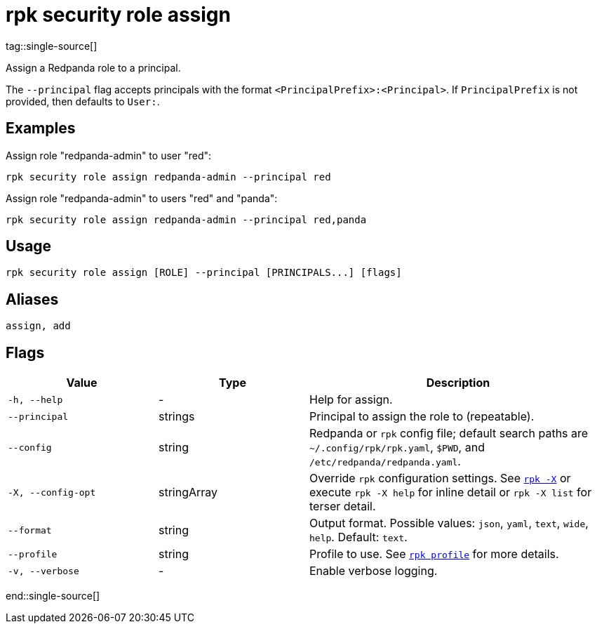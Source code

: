 = rpk security role assign
tag::single-source[]

Assign a Redpanda role to a principal.

The `--principal` flag accepts principals with the format `<PrincipalPrefix>:<Principal>`. If `PrincipalPrefix` is not provided, then defaults to `User:`.

== Examples

Assign role "redpanda-admin" to user "red":

```bash
rpk security role assign redpanda-admin --principal red
```

Assign role "redpanda-admin" to users "red" and "panda":

```bash
rpk security role assign redpanda-admin --principal red,panda
```

== Usage

[,bash]
----
rpk security role assign [ROLE] --principal [PRINCIPALS...] [flags]
----

== Aliases

[,bash]
----
assign, add
----

== Flags

[cols="1m,1a,2a"]
|===
|*Value* |*Type* |*Description*

|-h, --help |- |Help for assign.

|--principal |strings |Principal to assign the role to (repeatable).

|--config |string |Redpanda or `rpk` config file; default search paths are `~/.config/rpk/rpk.yaml`, `$PWD`, and `/etc/redpanda/redpanda.yaml`.

|-X, --config-opt |stringArray |Override `rpk` configuration settings. See xref:reference:rpk/rpk-x-options.adoc[`rpk -X`] or execute `rpk -X help` for inline detail or `rpk -X list` for terser detail.

|--format |string |Output format. Possible values: `json`, `yaml`, `text`, `wide`, `help`. Default: `text`.

|--profile |string |Profile to use. See xref:reference:rpk/rpk-profile.adoc[`rpk profile`] for more details.

|-v, --verbose |- |Enable verbose logging.
|===

end::single-source[]
